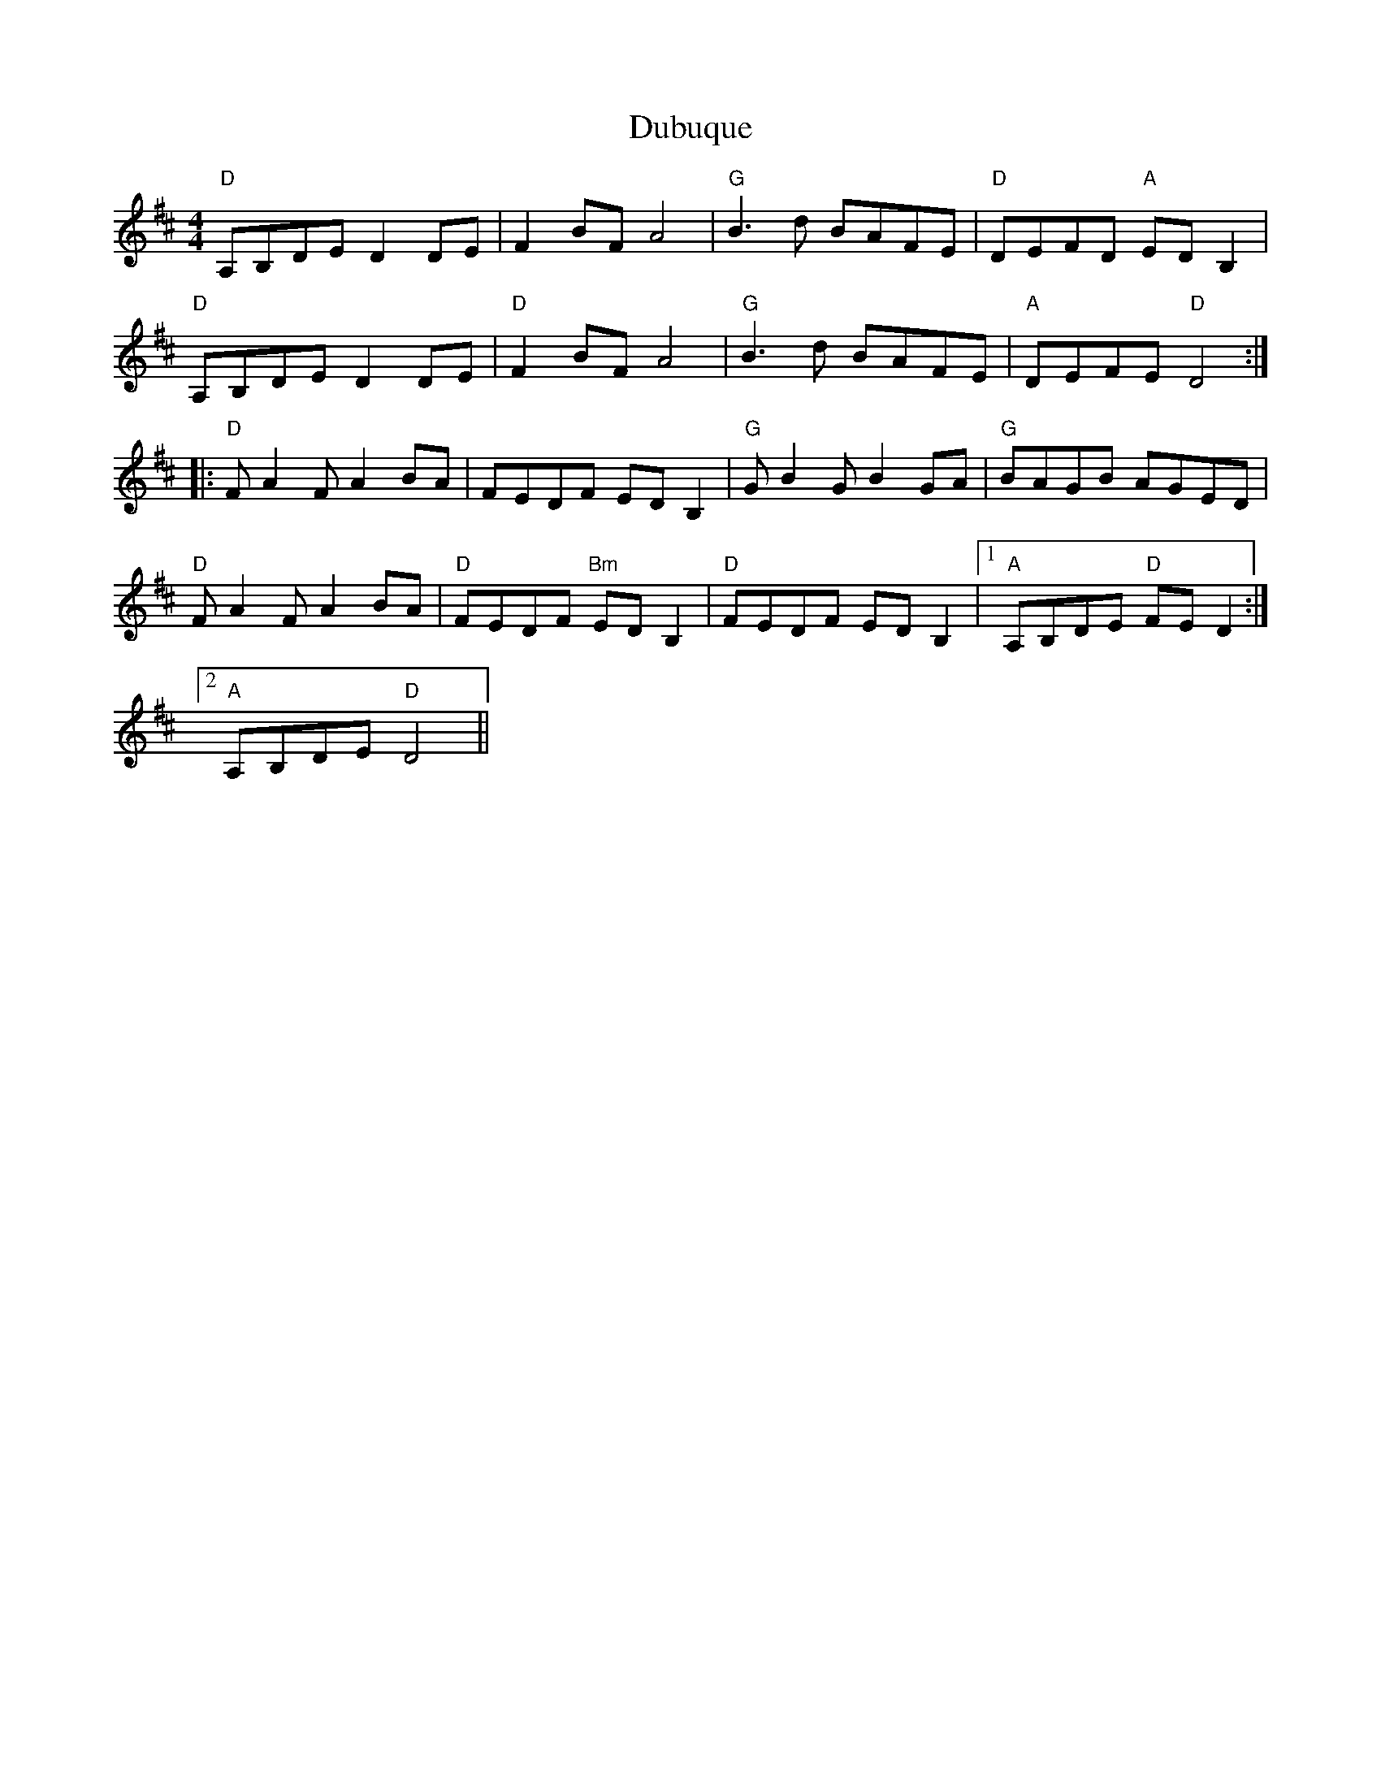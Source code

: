 

X: 22
T:Dubuque
% Nottingham Music Database
S:via PR
M:4/4
L:1/4
F:http://perun.hscs.wmin.ac.uk/~jra/NMD/reelsD-G.txt	 2004-04-20 23:27:34 UT
K:D
"D"A,/2B,/2D/2E/2 DD/2E/2|FB/2F/2 A2|"G"B3/2d/2 B/2A/2F/2E/2|\
"D"D/2E/2F/2D/2 "A"E/2D/2B,|
"D"A,/2B,/2D/2E/2 DD/2E/2|"D"FB/2F/2 A2|"G"B3/2d/2 B/2A/2F/2E/2|\
"A"D/2E/2F/2E/2 "D"D2::
"D"F/2AF/2 AB/2A/2|F/2E/2D/2F/2 E/2D/2B,|"G"G/2BG/2 BG/2A/2|\
"G"B/2A/2G/2B/2 A/2G/2E/2D/2|
"D"F/2AF/2 AB/2A/2|"D"F/2E/2D/2F/2 "Bm"E/2D/2B,|"D"F/2E/2D/2F/2 E/2D/2B,|\
 [1"A"A,/2B,/2D/2E/2 "D"F/2E/2D:|
 [2"A"A,/2B,/2D/2E/2 "D"D2||


